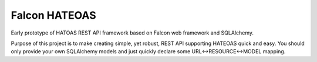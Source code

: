Falcon HATEOAS
==============

Early prototype of HATOAS REST API framework based on Falcon web framework and
SQLAlchemy.

Purpose of this project is to make creating simple, yet robust, REST API supporting HATEOAS quick and easy. You should only provide your own SQLAlchemy models and just quickly declare some URL<->RESOURCE<->MODEL mapping.

